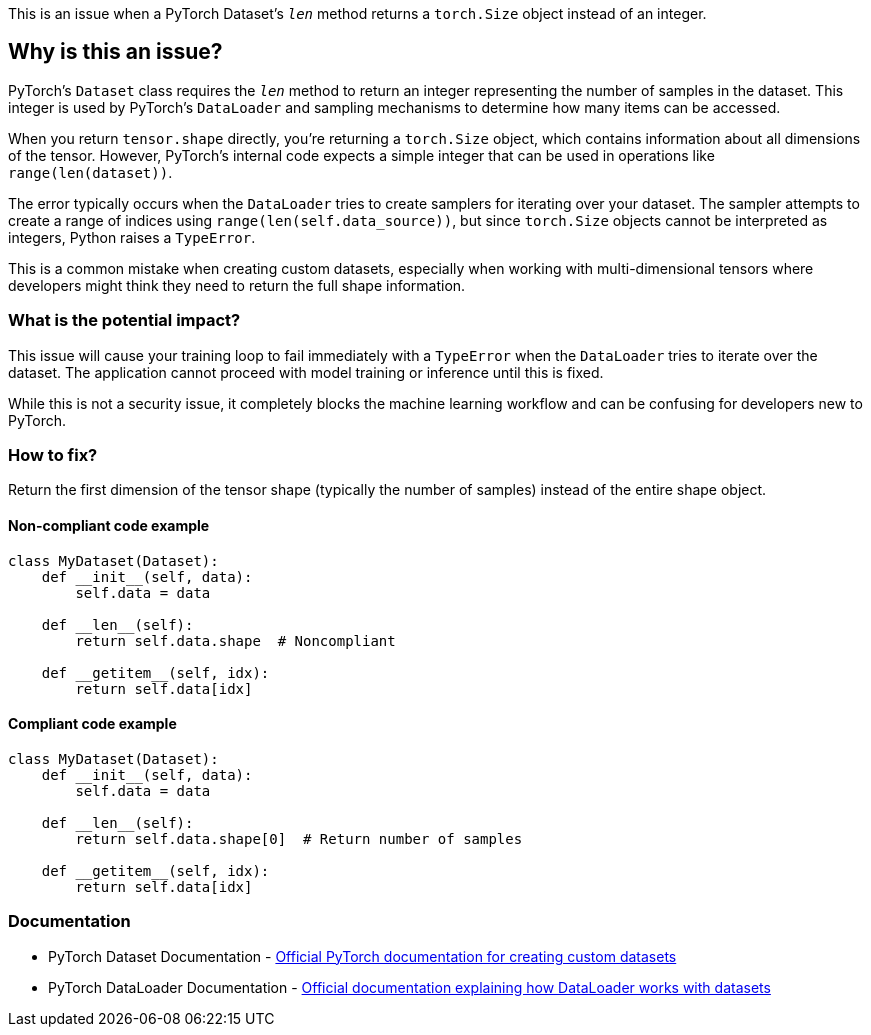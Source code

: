 This is an issue when a PyTorch Dataset's `__len__` method returns a `torch.Size` object instead of an integer.

== Why is this an issue?

PyTorch's `Dataset` class requires the `__len__` method to return an integer representing the number of samples in the dataset. This integer is used by PyTorch's `DataLoader` and sampling mechanisms to determine how many items can be accessed.

When you return `tensor.shape` directly, you're returning a `torch.Size` object, which contains information about all dimensions of the tensor. However, PyTorch's internal code expects a simple integer that can be used in operations like `range(len(dataset))`.

The error typically occurs when the `DataLoader` tries to create samplers for iterating over your dataset. The sampler attempts to create a range of indices using `range(len(self.data_source))`, but since `torch.Size` objects cannot be interpreted as integers, Python raises a `TypeError`.

This is a common mistake when creating custom datasets, especially when working with multi-dimensional tensors where developers might think they need to return the full shape information.

=== What is the potential impact?

This issue will cause your training loop to fail immediately with a `TypeError` when the `DataLoader` tries to iterate over the dataset. The application cannot proceed with model training or inference until this is fixed.

While this is not a security issue, it completely blocks the machine learning workflow and can be confusing for developers new to PyTorch.

=== How to fix?


Return the first dimension of the tensor shape (typically the number of samples) instead of the entire shape object.

==== Non-compliant code example

[source,python,diff-id=1,diff-type=noncompliant]
----
class MyDataset(Dataset):
    def __init__(self, data):
        self.data = data
    
    def __len__(self):
        return self.data.shape  # Noncompliant
    
    def __getitem__(self, idx):
        return self.data[idx]
----

==== Compliant code example

[source,python,diff-id=1,diff-type=compliant]
----
class MyDataset(Dataset):
    def __init__(self, data):
        self.data = data
    
    def __len__(self):
        return self.data.shape[0]  # Return number of samples
    
    def __getitem__(self, idx):
        return self.data[idx]
----

=== Documentation

 * PyTorch Dataset Documentation - https://pytorch.org/docs/stable/data.html#torch.utils.data.Dataset[Official PyTorch documentation for creating custom datasets]
 * PyTorch DataLoader Documentation - https://pytorch.org/docs/stable/data.html#torch.utils.data.DataLoader[Official documentation explaining how DataLoader works with datasets]

